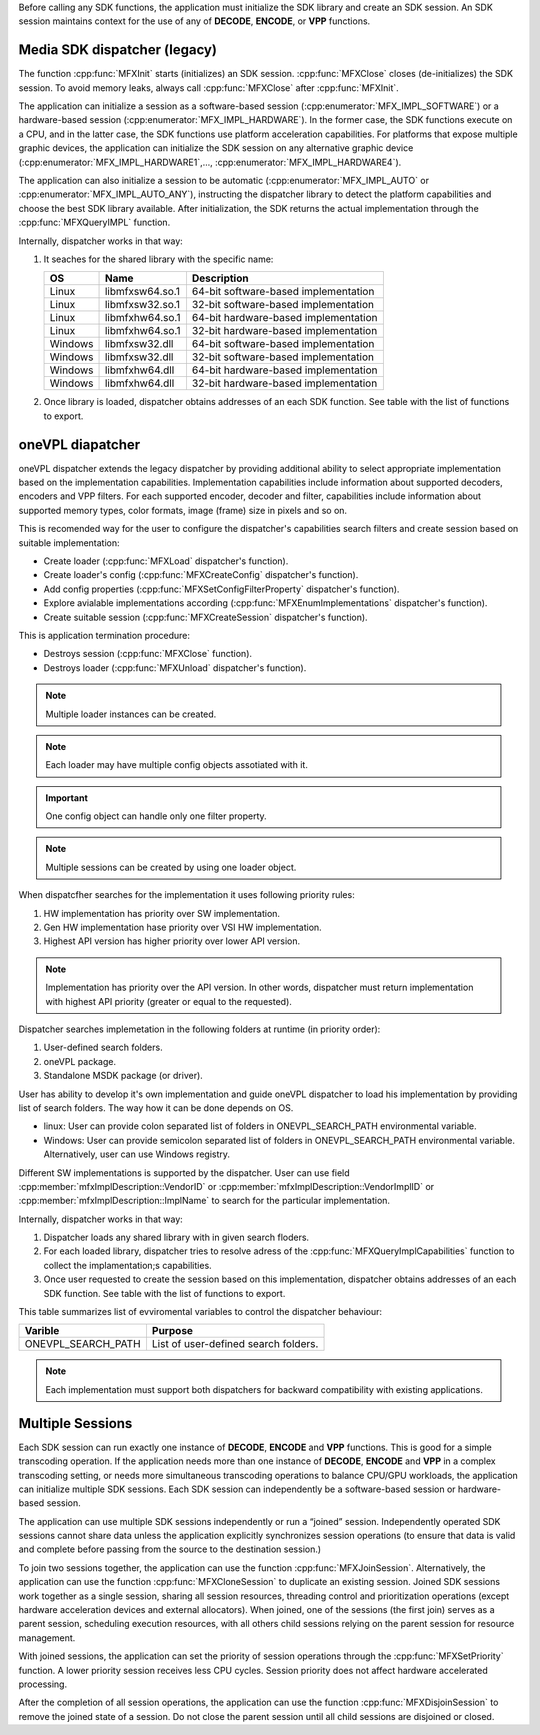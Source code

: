 Before calling any SDK functions, the application must initialize the SDK library and create an SDK session.
An SDK session maintains context for the use of any of **DECODE**, **ENCODE**, or **VPP** functions.

Media SDK dispatcher (legacy)
~~~~~~~~~~~~~~~~~~~~~~~~~~~~~

The function :cpp:func:`MFXInit` starts (initializes) an SDK session. :cpp:func:`MFXClose` closes (de-initializes) the SDK session.
To avoid memory leaks, always call :cpp:func:`MFXClose` after :cpp:func:`MFXInit`.

The application can initialize a session as a software-based session (:cpp:enumerator:`MFX_IMPL_SOFTWARE`) or a hardware-based session
(:cpp:enumerator:`MFX_IMPL_HARDWARE`). In the former case, the SDK functions execute on a CPU, and in the latter case, the SDK functions
use platform acceleration capabilities. For platforms that expose multiple graphic devices, the application can initialize
the SDK session on any alternative graphic device (:cpp:enumerator:`MFX_IMPL_HARDWARE1`,..., :cpp:enumerator:`MFX_IMPL_HARDWARE4`).

The application can also initialize a session to be automatic (:cpp:enumerator:`MFX_IMPL_AUTO` or :cpp:enumerator:`MFX_IMPL_AUTO_ANY`), instructing
the dispatcher library to detect the platform capabilities and choose the best SDK library available. After initialization,
the SDK returns the actual implementation through the :cpp:func:`MFXQueryIMPL` function.

Internally, dispatcher works in that way:

1. It seaches for the shared library with the specific name:

   ======= =============== ====================================
   OS      Name            Description
   ======= =============== ====================================
   Linux   libmfxsw64.so.1 64-bit software-based implementation
   Linux   libmfxsw32.so.1 32-bit software-based implementation
   Linux   libmfxhw64.so.1 64-bit hardware-based implementation
   Linux   libmfxhw64.so.1 32-bit hardware-based implementation
   Windows libmfxsw32.dll  64-bit software-based implementation
   Windows libmfxsw32.dll  32-bit software-based implementation
   Windows libmfxhw64.dll  64-bit hardware-based implementation
   Windows libmfxhw64.dll  32-bit hardware-based implementation
   ======= =============== ====================================

2. Once library is loaded, dispatcher obtains addresses of an each SDK function. See table with the list of functions to export.



oneVPL diapatcher
~~~~~~~~~~~~~~~~~

oneVPL dispatcher extends the legacy dispatcher by providing additional ability to select appropriate implementation based on the implementation
capabilities. Implementation capabilities include information about supported decoders, encoders and VPP filters. For each supported encoder, decoder and filter,
capabilities include information about supported memory types, color formats, image (frame) size in pixels and so on.

This is recomended way for the user to configure the dispatcher's capabilities search filters and create session based on suitable implementation:

- Create loader (:cpp:func:`MFXLoad` dispatcher's function).
- Create loader's config (:cpp:func:`MFXCreateConfig` dispatcher's function).
- Add config properties (:cpp:func:`MFXSetConfigFilterProperty` dispatcher's function).
- Explore avialable implementations according (:cpp:func:`MFXEnumImplementations` dispatcher's function).
- Create suitable session (:cpp:func:`MFXCreateSession` dispatcher's function).

This is application termination procedure:

- Destroys session (:cpp:func:`MFXClose` function).
- Destroys loader (:cpp:func:`MFXUnload` dispatcher's function).

.. note:: Multiple loader instances can be created.
.. note:: Each loader may have multiple config objects assotiated with it.
.. important:: One config object can handle only one filter property.
.. note:: Multiple sessions can be created by using one loader object.

When dispatcfher searches for the implementation it uses following priority rules:

1. HW implementation has priority over SW implementation.
2. Gen HW implementation hase priority over VSI HW implementation.
3. Highest API version has higher priority over lower API version.

.. note:: Implementation has priority over the API version. In other words, dispatcher must return implementation with highest API priority (greater
          or equal to the requested).

Dispatcher searches implemetation in the following folders at runtime (in priority order):

1. User-defined search folders.
2. oneVPL package.
3. Standalone MSDK package (or driver).

User has ability to develop it's own implementation and guide oneVPL dispatcher to load his implementation by providing list of search folders.
The way how it can be done depends on OS.

- linux: User can provide colon separated list of folders in ONEVPL_SEARCH_PATH environmental variable.
- Windows: User can provide semicolon separated list of folders in ONEVPL_SEARCH_PATH environmental variable. Alternatively, user can use Windows registry.

Different SW implementations is supported by the dispatcher. User can use field :cpp:member:`mfxImplDescription::VendorID` or 
:cpp:member:`mfxImplDescription::VendorImplID` or :cpp:member:`mfxImplDescription::ImplName` to search for the particular implementation.

Internally, dispatcher works in that way:

1. Dispatcher loads any shared library with in given search floders.
2. For each loaded library, dispatcher tries to resolve adress of the :cpp:func:`MFXQueryImplCapabilities` function to collect the implamentation;s
   capabilities.
3. Once user requested to create the session based on this implementation, dispatcher obtains addresses of an each SDK function. See table with the
   list of functions to export.

This table summarizes list of evviromental variables to control the dispatcher behaviour:

================== ====================================================================
Varible            Purpose
================== ====================================================================
ONEVPL_SEARCH_PATH List of user-defined search folders.
================== ====================================================================


.. note:: Each implementation must support both dispatchers for backward compatibility with existing applications.

Multiple Sessions
~~~~~~~~~~~~~~~~~

Each SDK session can run exactly one instance of **DECODE**, **ENCODE** and **VPP** functions. This is good for a simple transcoding operation.
If the application needs more than one instance of **DECODE**, **ENCODE** and **VPP** in a complex transcoding setting, or needs more
simultaneous transcoding operations to balance CPU/GPU workloads, the application can initialize multiple SDK sessions.
Each SDK session can independently be a software-based session or hardware-based session.

The application can use multiple SDK sessions independently or run a “joined” session. Independently operated SDK sessions
cannot share data unless the application explicitly synchronizes session operations (to ensure that data is valid and
complete before passing from the source to the destination session.)

To join two sessions together, the application can use the function :cpp:func:`MFXJoinSession`. Alternatively, the application can use
the function :cpp:func:`MFXCloneSession` to duplicate an existing session. Joined SDK sessions work together as a single session, sharing
all session resources, threading control and prioritization operations (except hardware acceleration devices and external
allocators). When joined, one of the sessions (the first join) serves as a parent session, scheduling execution resources,
with all others child sessions relying on the parent session for resource management.

With joined sessions, the application can set the priority of session operations through the :cpp:func:`MFXSetPriority` function.
A lower priority session receives less CPU cycles. Session priority does not affect hardware accelerated processing.

After the completion of all session operations, the application can use the function :cpp:func:`MFXDisjoinSession` to remove
the joined state of a session. Do not close the parent session until all child sessions are disjoined or closed.

